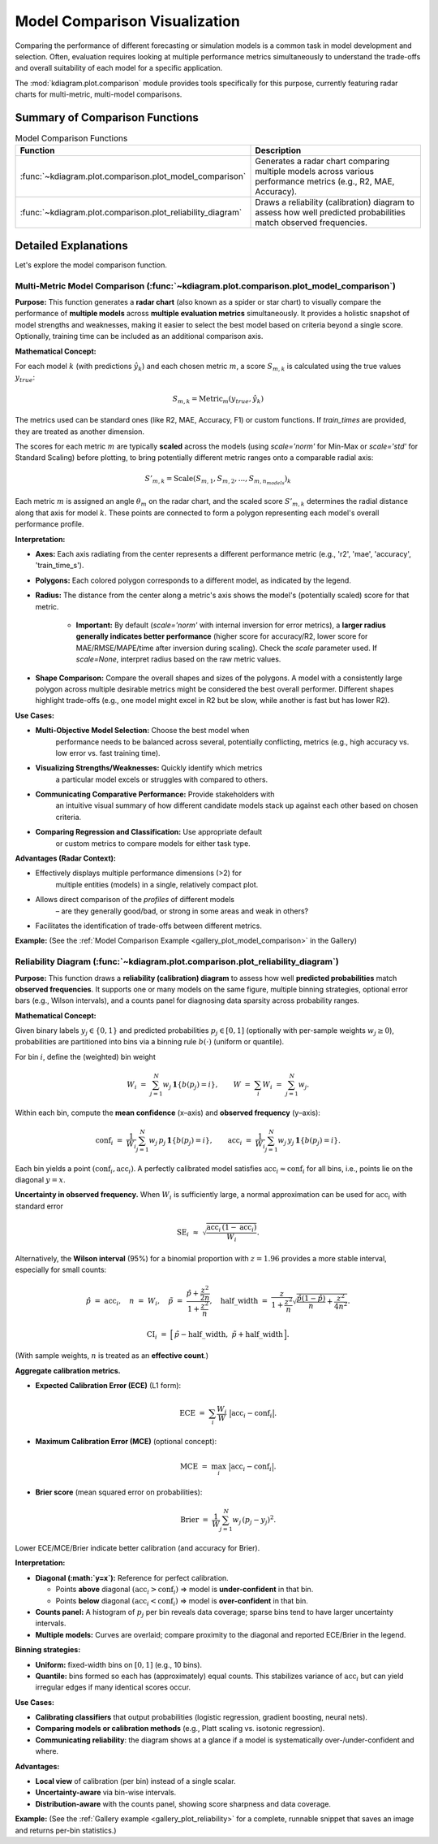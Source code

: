 .. _userguide_comparison:

==================================
Model Comparison Visualization 
==================================

Comparing the performance of different forecasting or simulation models
is a common task in model development and selection. Often, evaluation requires
looking at multiple performance metrics simultaneously to understand
the trade-offs and overall suitability of each model for a specific
application.

The :mod:`kdiagram.plot.comparison` module provides tools specifically
for this purpose, currently featuring radar charts for multi-metric,
multi-model comparisons.

Summary of Comparison Functions
-------------------------------

.. list-table:: Model Comparison Functions
   :widths: 40 60
   :header-rows: 1

   * - Function
     - Description
   * - :func:`~kdiagram.plot.comparison.plot_model_comparison`
     - Generates a radar chart comparing multiple models across
       various performance metrics (e.g., R2, MAE, Accuracy).
   * - :func:`~kdiagram.plot.comparison.plot_reliability_diagram`
     - Draws a reliability (calibration) diagram to assess how
       well predicted probabilities match observed frequencies.


Detailed Explanations
---------------------

Let's explore the model comparison function.

.. _ug_plot_model_comparison:

Multi-Metric Model Comparison (:func:`~kdiagram.plot.comparison.plot_model_comparison`)
~~~~~~~~~~~~~~~~~~~~~~~~~~~~~~~~~~~~~~~~~~~~~~~~~~~~~~~~~~~~~~~~~~~~~~~~~~~~~~~~~~~~~~~~~

**Purpose:**
This function generates a **radar chart** (also known as a spider
or star chart) to visually compare the performance of **multiple
models** across **multiple evaluation metrics** simultaneously. It
provides a holistic snapshot of model strengths and weaknesses,
making it easier to select the best model based on criteria beyond
a single score. Optionally, training time can be included as an
additional comparison axis.

**Mathematical Concept:**

For each model :math:`k` (with predictions :math:`\hat{y}_k`) and
each chosen metric :math:`m`, a score :math:`S_{m,k}` is calculated
using the true values :math:`y_{true}`:

.. math::
    S_{m,k} = \text{Metric}_m(y_{true}, \hat{y}_k)

The metrics used can be standard ones (like R2, MAE, Accuracy, F1)
or custom functions. If `train_times` are provided, they are
treated as another dimension.

The scores for each metric :math:`m` are typically **scaled** across
the models (using `scale='norm'` for Min-Max or `scale='std'` for
Standard Scaling) before plotting, to bring potentially different
metric ranges onto a comparable radial axis:

.. math::
   S'_{m,k} = \text{Scale}(S_{m,1}, S_{m,2}, ..., S_{m,n_{models}})_k

Each metric :math:`m` is assigned an angle :math:`\theta_m` on the
radar chart, and the scaled score :math:`S'_{m,k}` determines the
radial distance along that axis for model :math:`k`. These points
are connected to form a polygon representing each model's overall
performance profile.

**Interpretation:**

* **Axes:** Each axis radiating from the center represents a
  different performance metric (e.g., 'r2', 'mae', 'accuracy',
  'train_time_s').
* **Polygons:** Each colored polygon corresponds to a different model,
  as indicated by the legend.
* **Radius:** The distance from the center along a metric's axis
  shows the model's (potentially scaled) score for that metric.
  
    * **Important:** By default (`scale='norm'` with internal inversion
      for error metrics), a **larger radius generally indicates
      better performance** (higher score for accuracy/R2, lower score
      for MAE/RMSE/MAPE/time after inversion during scaling). Check
      the `scale` parameter used. If `scale=None`, interpret radius
      based on the raw metric values.
* **Shape Comparison:** Compare the overall shapes and sizes of the
  polygons. A model with a consistently large polygon across multiple
  desirable metrics might be considered the best overall performer.
  Different shapes highlight trade-offs (e.g., one model might excel
  in R2 but be slow, while another is fast but has lower R2).

**Use Cases:**

* **Multi-Objective Model Selection:** Choose the best model when
    performance needs to be balanced across several, potentially
    conflicting, metrics (e.g., high accuracy vs. low error vs.
    fast training time).
* **Visualizing Strengths/Weaknesses:** Quickly identify which metrics
    a particular model excels or struggles with compared to others.
* **Communicating Comparative Performance:** Provide stakeholders with
    an intuitive visual summary of how different candidate models stack
    up against each other based on chosen criteria.
* **Comparing Regression and Classification:** Use appropriate default
    or custom metrics to compare models for either task type.

**Advantages (Radar Context):**

* Effectively displays multiple performance dimensions (>2) for
    multiple entities (models) in a single, relatively compact plot.
* Allows direct comparison of the *profiles* of different models
    – are they generally good/bad, or strong in some areas and weak
    in others?
* Facilitates the identification of trade-offs between different metrics.

**Example:**
(See the :ref:`Model Comparison Example <gallery_plot_model_comparison>`
in the Gallery)


.. _ug_plot_reliability:

Reliability Diagram (:func:`~kdiagram.plot.comparison.plot_reliability_diagram`)
~~~~~~~~~~~~~~~~~~~~~~~~~~~~~~~~~~~~~~~~~~~~~~~~~~~~~~~~~~~~~~~~~~~~~~~~~~~~~~~~

**Purpose:**
This function draws a **reliability (calibration) diagram** to assess how
well **predicted probabilities** match **observed frequencies**. It supports
one or many models on the same figure, multiple binning strategies, optional
error bars (e.g., Wilson intervals), and a counts panel for diagnosing data
sparsity across probability ranges.

**Mathematical Concept:**

Given binary labels :math:`y_j \in \{0,1\}` and predicted probabilities
:math:`p_j \in [0,1]` (optionally with per-sample weights
:math:`w_j \ge 0`), probabilities are partitioned into bins via a
binning rule :math:`b(\cdot)` (uniform or quantile).

For bin :math:`i`, define the (weighted) bin weight

.. math::
   W_i \;=\; \sum_{j=1}^{N} w_j \, \mathbf{1}\{ b(p_j) = i \}, 
   \qquad
   W \;=\; \sum_{i} W_i \;=\; \sum_{j=1}^{N} w_j.

Within each bin, compute the **mean confidence** (x–axis) and **observed
frequency** (y–axis):

.. math::
   \mathrm{conf}_i \;=\; 
   \frac{1}{W_i} \sum_{j=1}^{N} w_j \, p_j \, \mathbf{1}\{ b(p_j)=i \},
   \qquad
   \mathrm{acc}_i \;=\;
   \frac{1}{W_i} \sum_{j=1}^{N} w_j \, y_j \, \mathbf{1}\{ b(p_j)=i \}.

Each bin yields a point :math:`(\mathrm{conf}_i, \mathrm{acc}_i)`. A perfectly
calibrated model satisfies :math:`\mathrm{acc}_i \approx \mathrm{conf}_i` for
all bins, i.e., points lie on the diagonal :math:`y=x`.

**Uncertainty in observed frequency.**
When :math:`W_i` is sufficiently large, a normal approximation can be used for
:math:`\mathrm{acc}_i` with standard error

.. math::
   \mathrm{SE}_i \;\approx\; 
   \sqrt{ \frac{\mathrm{acc}_i \, (1-\mathrm{acc}_i)}{W_i} }.

Alternatively, the **Wilson interval** (95%) for a binomial proportion with
:math:`z = 1.96` provides a more stable interval, especially for small counts:

.. math::
   \hat{p} \;=\; \mathrm{acc}_i, \quad
   n \;=\; W_i, \quad
   \tilde{p} \;=\; \frac{\hat{p} + \frac{z^2}{2n}}
                         {1 + \frac{z^2}{n}}, \quad
   \mathrm{half\_width} \;=\;
   \frac{z}{1+\frac{z^2}{n}} 
   \sqrt{ \frac{\hat{p}(1-\hat{p})}{n} + \frac{z^2}{4n^2} }.

.. math::
   \mathrm{CI}_i \;=\; 
   \Big[\, \tilde{p} - \mathrm{half\_width},\;
           \tilde{p} + \mathrm{half\_width} \,\Big].

(With sample weights, :math:`n` is treated as an **effective count**.)

**Aggregate calibration metrics.**

* **Expected Calibration Error (ECE)** (L1 form):

  .. math::
     \mathrm{ECE} \;=\; \sum_{i} \frac{W_i}{W} 
     \;\big|\mathrm{acc}_i - \mathrm{conf}_i\big|.

* **Maximum Calibration Error (MCE)** (optional concept):

  .. math::
     \mathrm{MCE} \;=\; \max_i \;\big|\mathrm{acc}_i - \mathrm{conf}_i\big|.

* **Brier score** (mean squared error on probabilities):

  .. math::
     \mathrm{Brier} \;=\; 
     \frac{1}{W}\sum_{j=1}^{N} w_j \, (p_j - y_j)^2.
  
Lower ECE/MCE/Brier indicate better calibration (and accuracy for Brier).

**Interpretation:**

* **Diagonal (:math:`y=x`):** Reference for perfect calibration.

  * Points **above** diagonal :math:`(\mathrm{acc}_i > \mathrm{conf}_i)`
    ⇒ model is **under-confident** in that bin.
  * Points **below** diagonal :math:`(\mathrm{acc}_i < \mathrm{conf}_i)`
    ⇒ model is **over-confident** in that bin.
* **Counts panel:** A histogram of :math:`p_j` per bin reveals data
  coverage; sparse bins tend to have larger uncertainty intervals.
* **Multiple models:** Curves are overlaid; compare proximity to
  the diagonal and reported ECE/Brier in the legend.

**Binning strategies:**

* **Uniform:** fixed-width bins on :math:`[0,1]` (e.g., 10 bins).
* **Quantile:** bins formed so each has (approximately) equal counts.
  This stabilizes variance of :math:`\mathrm{acc}_i` but can yield
  irregular edges if many identical scores occur.

**Use Cases:**

* **Calibrating classifiers** that output probabilities (logistic regression,
  gradient boosting, neural nets).
* **Comparing models or calibration methods** (e.g., Platt scaling vs.
  isotonic regression).
* **Communicating reliability**: the diagram shows at a glance if a model
  is systematically over-/under-confident and where.

**Advantages:**

* **Local view** of calibration (per bin) instead of a single scalar.
* **Uncertainty-aware** via bin-wise intervals.
* **Distribution-aware** with the counts panel, showing score sharpness
  and data coverage.

**Example:**
(See the :ref:`Gallery example <gallery_plot_reliability>` for a complete,
runnable snippet that saves an image and returns per-bin statistics.)

